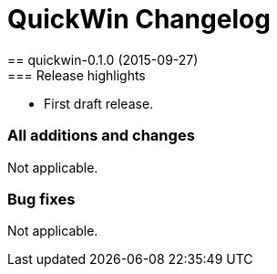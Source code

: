 = QuickWin Changelog
== quickwin-0.1.0 (2015-09-27)
=== Release highlights
  - First draft release.

=== All additions and changes
Not applicable.

=== Bug fixes
Not applicable.

